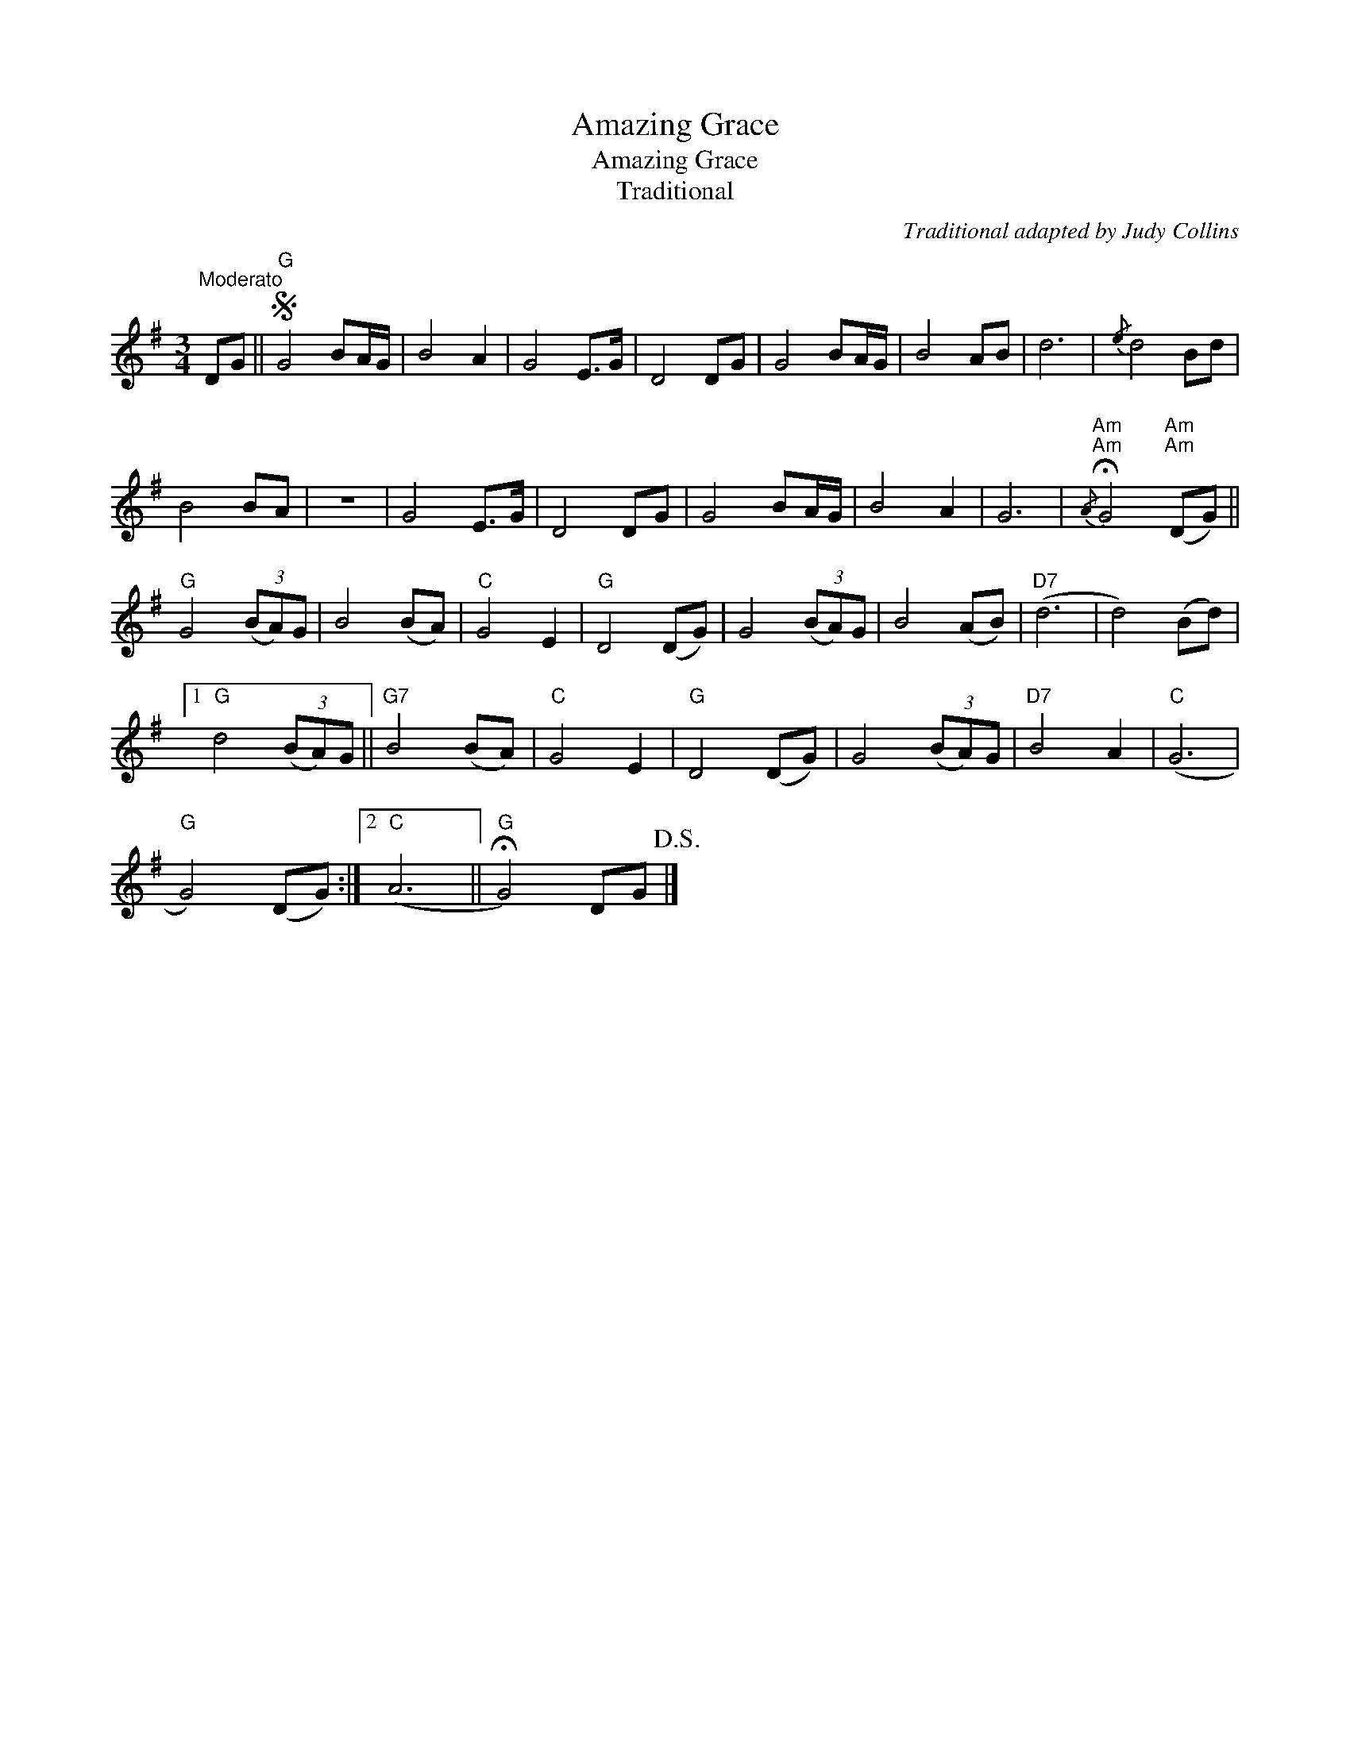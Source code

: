 X:1
T:Amazing Grace
T:Amazing Grace
T:Traditional
C:Traditional adapted by Judy Collins
Z:All Rights Reserved
L:1/8
M:3/4
K:G
V:1 treble 
%%MIDI program 40
V:1
"^Moderato" DG ||S"G" G4 BA/G/ | B4 A2 | G4 E>G | D4 DG | G4 BA/G/ | B4 AB | d6 |{/e} d4 Bd | %9
 B4 BA | z6 | G4 E>G | D4 DG | G4 BA/G/ | B4 A2 | G6 |{/A}"Am""Am" !fermata!G4"Am""Am" (DG) || %17
"G" G4 (3(BA)G | B4 (BA) |"C" G4 E2 |"G" D4 (DG) | G4 (3(BA)G | B4 (AB) |"D7" (d6 | d4) (Bd) |1 %25
"G" d4 (3(BA)G ||"G7" B4 (BA) |"C" G4 E2 |"G" D4 (DG) | G4 (3(BA)G |"D7" B4 A2 |"C" (G6 | %32
"G" G4) (DG) :|2"C" (A6 ||"G" !fermata!G4) DG!D.S.! |] %35

